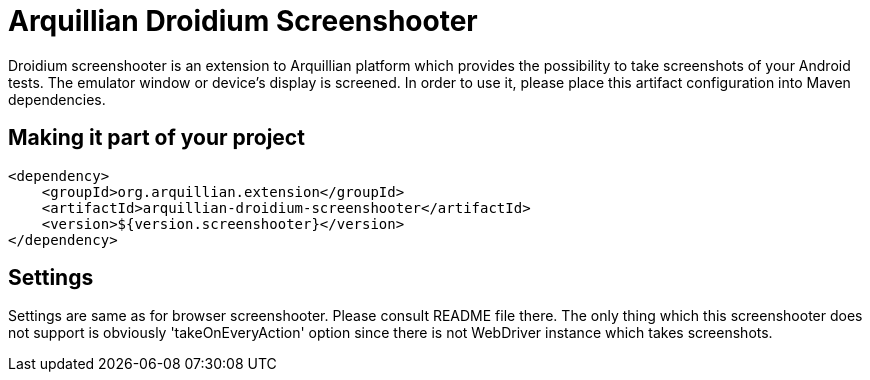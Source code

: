 = Arquillian Droidium Screenshooter

Droidium screenshooter is an extension to Arquillian platform which provides the possibility to take screenshots of your Android tests. The emulator window or device's display is screened. In order to use it, please place this artifact configuration into Maven dependencies.

== Making it part of your project

[source,xml]
----
<dependency>
    <groupId>org.arquillian.extension</groupId>
    <artifactId>arquillian-droidium-screenshooter</artifactId>
    <version>${version.screenshooter}</version>
</dependency>
----

== Settings

Settings are same as for browser screenshooter. Please consult README file there. The only thing which this screenshooter does not support is obviously 'takeOnEveryAction' option since there is not WebDriver instance which takes screenshots.
